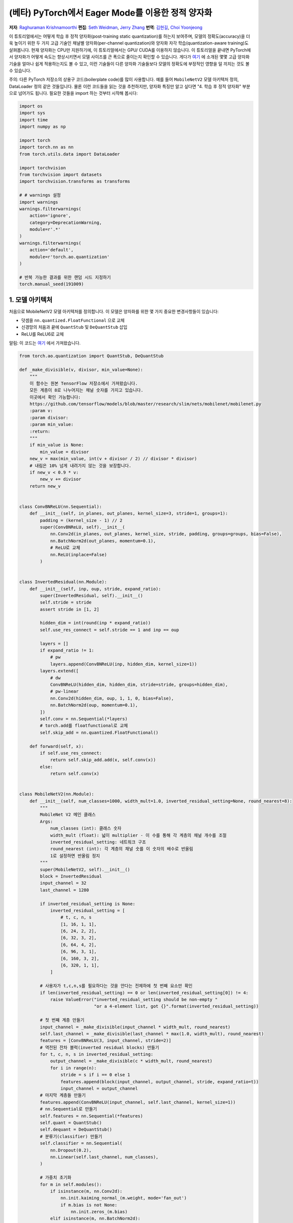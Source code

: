 (베타) PyTorch에서 Eager Mode를 이용한 정적 양자화
=========================================================
**저자**: `Raghuraman Krishnamoorthi <https://github.com/raghuramank100>`_
**편집**: `Seth Weidman <https://github.com/SethHWeidman/>`_, `Jerry Zhang <https:github.com/jerryzh168>`_
**번역**: `김현길 <https://github.com/des00>`_, `Choi Yoonjeong <https://github.com/potatochips178/>`_

이 튜토리얼에서는 어떻게 학습 후 정적 양자화(post-training static quantization)를 하는지 보여주며,
모델의 정확도(accuracy)을 더욱 높이기 위한 두 가지 고급 기술인 채널별 양자화(per-channel quantization)와
양자화 자각 학습(quantization-aware training)도 살펴봅니다. 현재 양자화는 CPU만 지원하기에,
이 튜토리얼에서는 GPU/ CUDA를 이용하지 않습니다.
이 튜토리얼을 끝내면 PyTorch에서 양자화가 어떻게 속도는 향상시키면서 모델 사이즈를 큰 폭으로 줄이는지
확인할 수 있습니다. 게다가 `여기 <https://arxiv.org/abs/1806.08342>`_ 에 소개된 몇몇 고급 양자화 기술을
얼마나 쉽게 적용하는지도 볼 수 있고, 이런 기술들이 다른 양자화 기술들보다 모델의 정확도에 부정적인 영향을
덜 끼치는 것도 볼 수 있습니다.

주의: 다른 PyTorch 저장소의 상용구 코드(boilerplate code)를 많이 사용합니다.
예를 들어 ``MobileNetV2`` 모델 아키텍처 정의, DataLoader 정의 같은 것들입니다.
물론 이런 코드들을 읽는 것을 추천하지만, 양자화 특징만 알고 싶다면
"4. 학습 후 정적 양자화" 부분으로 넘어가도 됩니다.
필요한 것들을 import 하는 것부터 시작해 봅시다:

.. code:: python

    import os
    import sys
    import time
    import numpy as np

    import torch
    import torch.nn as nn
    from torch.utils.data import DataLoader

    import torchvision
    from torchvision import datasets
    import torchvision.transforms as transforms

    # # warnings 설정
    import warnings
    warnings.filterwarnings(
        action='ignore',
        category=DeprecationWarning,
        module=r'.*'
    )
    warnings.filterwarnings(
        action='default',
        module=r'torch.ao.quantization'
    )

    # 반복 가능한 결과를 위한 랜덤 시드 지정하기
    torch.manual_seed(191009)

1. 모델 아키텍처
---------------------

처음으로 MobileNetV2 모델 아키텍처를 정의합니다.
이 모델은 양자화를 위한 몇 가지 중요한 변경사항들이 있습니다:

- 덧셈을 ``nn.quantized.FloatFunctional`` 으로 교체
- 신경망의 처음과 끝에 ``QuantStub`` 및 ``DeQuantStub`` 삽입
- ReLU를 ReLU6로 교체

알림: 이 코드는 `여기 <https://github.com/pytorch/vision/blob/main/torchvision/models/mobilenetv2.py>`_
에서 가져왔습니다.

.. code:: python

    from torch.ao.quantization import QuantStub, DeQuantStub

    def _make_divisible(v, divisor, min_value=None):
        """
        이 함수는 원본 TensorFlow 저장소에서 가져왔습니다.
        모든 계층이 8로 나누어지는 채널 숫자를 가지고 있습니다.
        이곳에서 확인 가능합니다:
        https://github.com/tensorflow/models/blob/master/research/slim/nets/mobilenet/mobilenet.py
        :param v:
        :param divisor:
        :param min_value:
        :return:
        """
        if min_value is None:
            min_value = divisor
        new_v = max(min_value, int(v + divisor / 2) // divisor * divisor)
        # 내림은 10% 넘게 내려가지 않는 것을 보장합니다.
        if new_v < 0.9 * v:
            new_v += divisor
        return new_v


    class ConvBNReLU(nn.Sequential):
        def __init__(self, in_planes, out_planes, kernel_size=3, stride=1, groups=1):
            padding = (kernel_size - 1) // 2
            super(ConvBNReLU, self).__init__(
                nn.Conv2d(in_planes, out_planes, kernel_size, stride, padding, groups=groups, bias=False),
                nn.BatchNorm2d(out_planes, momentum=0.1),
                # ReLU로 교체
                nn.ReLU(inplace=False)
            )


    class InvertedResidual(nn.Module):
        def __init__(self, inp, oup, stride, expand_ratio):
            super(InvertedResidual, self).__init__()
            self.stride = stride
            assert stride in [1, 2]

            hidden_dim = int(round(inp * expand_ratio))
            self.use_res_connect = self.stride == 1 and inp == oup

            layers = []
            if expand_ratio != 1:
                # pw
                layers.append(ConvBNReLU(inp, hidden_dim, kernel_size=1))
            layers.extend([
                # dw
                ConvBNReLU(hidden_dim, hidden_dim, stride=stride, groups=hidden_dim),
                # pw-linear
                nn.Conv2d(hidden_dim, oup, 1, 1, 0, bias=False),
                nn.BatchNorm2d(oup, momentum=0.1),
            ])
            self.conv = nn.Sequential(*layers)
            # torch.add를 floatfunctional로 교체
            self.skip_add = nn.quantized.FloatFunctional()

        def forward(self, x):
            if self.use_res_connect:
                return self.skip_add.add(x, self.conv(x))
            else:
                return self.conv(x)


    class MobileNetV2(nn.Module):
        def __init__(self, num_classes=1000, width_mult=1.0, inverted_residual_setting=None, round_nearest=8):
            """
            MobileNet V2 메인 클래스
            Args:
                num_classes (int): 클래스 숫자
                width_mult (float): 넓이 multiplier - 이 수를 통해 각 계층의 채널 개수를 조절
                inverted_residual_setting: 네트워크 구조
                round_nearest (int): 각 계층의 채널 숫를 이 숫자의 배수로 반올림
                1로 설정하면 반올림 정지
            """
            super(MobileNetV2, self).__init__()
            block = InvertedResidual
            input_channel = 32
            last_channel = 1280

            if inverted_residual_setting is None:
                inverted_residual_setting = [
                    # t, c, n, s
                    [1, 16, 1, 1],
                    [6, 24, 2, 2],
                    [6, 32, 3, 2],
                    [6, 64, 4, 2],
                    [6, 96, 3, 1],
                    [6, 160, 3, 2],
                    [6, 320, 1, 1],
                ]

            # 사용자가 t,c,n,s를 필요하다는 것을 안다는 전제하에 첫 번째 요소만 확인
            if len(inverted_residual_setting) == 0 or len(inverted_residual_setting[0]) != 4:
                raise ValueError("inverted_residual_setting should be non-empty "
                                 "or a 4-element list, got {}".format(inverted_residual_setting))

            # 첫 번째 계층 만들기
            input_channel = _make_divisible(input_channel * width_mult, round_nearest)
            self.last_channel = _make_divisible(last_channel * max(1.0, width_mult), round_nearest)
            features = [ConvBNReLU(3, input_channel, stride=2)]
            # 역전된 잔차 블럭(inverted residual blocks) 만들기
            for t, c, n, s in inverted_residual_setting:
                output_channel = _make_divisible(c * width_mult, round_nearest)
                for i in range(n):
                    stride = s if i == 0 else 1
                    features.append(block(input_channel, output_channel, stride, expand_ratio=t))
                    input_channel = output_channel
            # 마지막 계층들 만들기
            features.append(ConvBNReLU(input_channel, self.last_channel, kernel_size=1))
            # nn.Sequential로 만들기
            self.features = nn.Sequential(*features)
            self.quant = QuantStub()
            self.dequant = DeQuantStub()
            # 분류기(classifier) 만들기
            self.classifier = nn.Sequential(
                nn.Dropout(0.2),
                nn.Linear(self.last_channel, num_classes),
            )

            # 가중치 초기화
            for m in self.modules():
                if isinstance(m, nn.Conv2d):
                    nn.init.kaiming_normal_(m.weight, mode='fan_out')
                    if m.bias is not None:
                        nn.init.zeros_(m.bias)
                elif isinstance(m, nn.BatchNorm2d):
                    nn.init.ones_(m.weight)
                    nn.init.zeros_(m.bias)
                elif isinstance(m, nn.Linear):
                    nn.init.normal_(m.weight, 0, 0.01)
                    nn.init.zeros_(m.bias)

        def forward(self, x):
            x = self.quant(x)
            x = self.features(x)
            x = x.mean([2, 3])
            x = self.classifier(x)
            x = self.dequant(x)
            return x

        # 양자화 전에 Conv+BN과 Conv+BN+Relu 모듈 결합(fusion)
        # 이 연산은 숫자를 변경하지 않음
        def fuse_model(self, is_qat=False):
            fuse_modules = torch.ao.quantization.fuse_modules_qat if is_qat else torch.ao.quantization.fuse_modules
            for m in self.modules():
                if type(m) == ConvBNReLU:
                    fuse_modules(m, ['0', '1', '2'], inplace=True)
                if type(m) == InvertedResidual:
                    for idx in range(len(m.conv)):
                        if type(m.conv[idx]) == nn.Conv2d:
                            fuse_modules(m.conv, [str(idx), str(idx + 1)], inplace=True)

2. 헬퍼(Helper) 함수
----------------------

다음으로 모델 평가를 위한 헬퍼 함수들을 만듭니다. 코드 대부분은
`여기 <https://github.com/pytorch/examples/blob/master/imagenet/main.py>`_ 에서 가져왔습니다.

.. code:: python

    class AverageMeter(object):
        """평균과 현재 값 계산 및 저장"""
        def __init__(self, name, fmt=':f'):
            self.name = name
            self.fmt = fmt
            self.reset()

        def reset(self):
            self.val = 0
            self.avg = 0
            self.sum = 0
            self.count = 0

        def update(self, val, n=1):
            self.val = val
            self.sum += val * n
            self.count += n
            self.avg = self.sum / self.count

        def __str__(self):
            fmtstr = '{name} {val' + self.fmt + '} ({avg' + self.fmt + '})'
            return fmtstr.format(**self.__dict__)


    def accuracy(output, target, topk=(1,)):
        """특정 k값을 위해 top k 예측의 정확도 계산"""
        with torch.no_grad():
            maxk = max(topk)
            batch_size = target.size(0)

            _, pred = output.topk(maxk, 1, True, True)
            pred = pred.t()
            correct = pred.eq(target.view(1, -1).expand_as(pred))

            res = []
            for k in topk:
                correct_k = correct[:k].reshape(-1).float().sum(0, keepdim=True)
                res.append(correct_k.mul_(100.0 / batch_size))
            return res


    def evaluate(model, criterion, data_loader, neval_batches):
        model.eval()
        top1 = AverageMeter('Acc@1', ':6.2f')
        top5 = AverageMeter('Acc@5', ':6.2f')
        cnt = 0
        with torch.no_grad():
            for image, target in data_loader:
                output = model(image)
                loss = criterion(output, target)
                cnt += 1
                acc1, acc5 = accuracy(output, target, topk=(1, 5))
                print('.', end = '')
                top1.update(acc1[0], image.size(0))
                top5.update(acc5[0], image.size(0))
                if cnt >= neval_batches:
                     return top1, top5

        return top1, top5

    def load_model(model_file):
        model = MobileNetV2()
        state_dict = torch.load(model_file, weights_only=True)
        model.load_state_dict(state_dict)
        model.to('cpu')
        return model

    def print_size_of_model(model):
        torch.save(model.state_dict(), "temp.p")
        print('Size (MB):', os.path.getsize("temp.p")/1e6)
        os.remove('temp.p')

3. Dataset과 DataLoader 정의하기
----------------------------------

마지막 주요 설정 단계로서 학습과 테스트 데이터를 위한 DataLoader를 정의합니다.

ImageNet 데이터
^^^^^^^^^^^^^^^^^

전체 ImageNet Dataset을 이용해서 이 튜토리얼의 코드를 실행시키기 위해, 첫번째로 `ImageNet Data <http://www.image-net.org/download>`_ 의 지시를 따라 ImageNet을 다운로드합니다. 다운로드한 파일의 압축을 'data_path'에 풉니다.

다운로드받은 데이터를 읽기 위해 아래에 정의된 DataLoader 함수들을 사용합니다.
이런 함수들 대부분은
`여기 <https://github.com/pytorch/vision/blob/master/references/detection/train.py>`_ 에서 가져왔습니다.


.. code:: python

    def prepare_data_loaders(data_path):

        normalize = transforms.Normalize(mean=[0.485, 0.456, 0.406],
                                         std=[0.229, 0.224, 0.225])
        dataset = torchvision.datasets.ImageNet(
            data_path, split="train", transform=transforms.Compose([
                transforms.RandomResizedCrop(224),
                transforms.RandomHorizontalFlip(),
                transforms.ToTensor(),
                normalize,
            ]))
        dataset_test = torchvision.datasets.ImageNet(
            data_path, split="val", transform=transforms.Compose([
                transforms.Resize(256),
                transforms.CenterCrop(224),
                transforms.ToTensor(),
                normalize,
            ]))

        train_sampler = torch.utils.data.RandomSampler(dataset)
        test_sampler = torch.utils.data.SequentialSampler(dataset_test)

        data_loader = torch.utils.data.DataLoader(
            dataset, batch_size=train_batch_size,
            sampler=train_sampler)

        data_loader_test = torch.utils.data.DataLoader(
            dataset_test, batch_size=eval_batch_size,
            sampler=test_sampler)

        return data_loader, data_loader_test


다음으로 사전에 학습된 MobileNetV2을 불러옵니다. 모델을 다운로드 받을 수 있는 URL을
`여기 <<https://download.pytorch.org/models/mobilenet_v2-b0353104.pth>>`_ 에서 제공합니다.

.. code:: python

    data_path = '~/.data/imagenet'
    saved_model_dir = 'data/'
    float_model_file = 'mobilenet_pretrained_float.pth'
    scripted_float_model_file = 'mobilenet_quantization_scripted.pth'
    scripted_quantized_model_file = 'mobilenet_quantization_scripted_quantized.pth'

    train_batch_size = 30
    eval_batch_size = 50

    data_loader, data_loader_test = prepare_data_loaders(data_path)
    criterion = nn.CrossEntropyLoss()
    float_model = load_model(saved_model_dir + float_model_file).to('cpu')

    # 다음으로 "모듈 결합"을 합니다. 모듈 결합은 메모리 접근을 줄여 모델을 빠르게 만들면서
    # 정확도 수치를 향상시킵니다. 모듈 결합은 어떠한 모델에라도 사용할 수 있지만,
    # 양자화된 모델에 사용하는 것이 특히나 더 일반적입니다.

    print('\n Inverted Residual Block: Before fusion \n\n', float_model.features[1].conv)
    float_model.eval()

    # 모듈 결합
    float_model.fuse_model()

    # Conv+BN+Relu와 Conv+Relu 결합에 유의
    print('\n Inverted Residual Block: After fusion\n\n',float_model.features[1].conv)


마지막으로 "기준"이 될 정확도를 얻기 위해,
모듈 결합을 사용한 양자화되지 않은 모델의 정확도를 봅시다.

.. code:: python

    num_eval_batches = 1000

    print("Size of baseline model")
    print_size_of_model(float_model)

    top1, top5 = evaluate(float_model, criterion, data_loader_test, neval_batches=num_eval_batches)
    print('Evaluation accuracy on %d images, %2.2f'%(num_eval_batches * eval_batch_size, top1.avg))
    torch.jit.save(torch.jit.script(float_model), saved_model_dir + scripted_float_model_file)


전체 모델은 50,000개의 이미지를 가진 eval 데이터셋에서 71.9%의 정확도를 보입니다.

이 값이 비교를 위한 기준이 될 것입니다. 다음으로 양자화된 모델을 봅시다.

4. 학습 후 정적 양자화(post-training static quantization)
-----------------------------------------------------------

학습 후 정적 양자화는 동적 양자화처럼 가중치를 float에서 int로 변환하는 것뿐만 아니라
추가적인 단계도 수행합니다. 네트워크에 데이터 배치의 첫 번째 공급과 다른 활성값들의
분포 결과 계산이 이러한 단계입니다. (특히 이러한 추가적인 단계는 계산한 값을
기록하고 싶은 지점에 `observer` 모듈을 삽입합으로써 끝납니다.)
이러한 분포들은 추론 시점에 특정한 다른 활성값들이 어떻게 양자화되어야 하는지 결정하는데 사용됩니다.
(간단한 방법으로는 단순히 활성값들의 전체 범위를 256개의 단계로 나누는 것이지만,
좀 더 복잡한 방법도 제공합니다.) 특히, 이러한 추가적인 단계는 각 연산 사이사이의
양자화된 값을 float으로 변환 - 및 int로 되돌림 - 하는 것뿐만 아니라
양자화된 값을 모든 연산들끼리 주고 받는 것도 가능하게 하여 엄청난 속도 향상이 됩니다.

.. code:: python

    num_calibration_batches = 32

    myModel = load_model(saved_model_dir + float_model_file).to('cpu')
    myModel.eval()

    # Conv, bn과 relu 결합
    myModel.fuse_model()

    # 양자화 설정 명시
    # 간단한 min/max 범위 추정 및 텐서별 가중치 양자화로 시작
    myModel.qconfig = torch.ao.quantization.default_qconfig
    print(myModel.qconfig)
    torch.ao.quantization.prepare(myModel, inplace=True)

    # 첫 번째 보정(calibrate)
    print('Post Training Quantization Prepare: Inserting Observers')
    print('\n Inverted Residual Block:After observer insertion \n\n', myModel.features[1].conv)

    # 학습 데이터셋으로 보정(calibrate)
    evaluate(myModel, criterion, data_loader, neval_batches=num_calibration_batches)
    print('Post Training Quantization: Calibration done')

    # 양자화된 모델로 변환
    torch.ao.quantization.convert(myModel, inplace=True)
    # 모델을 보정해야 한다(calibrate the model)는 사용자 경고(user warning)가 표시될 수 있지만 무시해도 됩니다.
    # 이 경고는 각 모델 실행 시 모든 모듈이 실행되는 것이 아니기 때문에 일부 모듈이 보정되지 않을 수
    # 있다는 경고입니다.
    print('Post Training Quantization: Convert done')
    print('\n Inverted Residual Block: After fusion and quantization, note fused modules: \n\n',myModel.features[1].conv)

    print("Size of model after quantization")
    print_size_of_model(myModel)

    top1, top5 = evaluate(myModel, criterion, data_loader_test, neval_batches=num_eval_batches)
    print('Evaluation accuracy on %d images, %2.2f'%(num_eval_batches * eval_batch_size, top1.avg))

양자화된 모델은 eval 데이터셋에서 56.7%의 정확도를 보여줍니다. 이는 양자화 파라미터를 결정하기 위해 단순 min/max Observer를 사용했기 때문입니다. 그럼에도 불구하고 모델의 크기를 3.6 MB 밑으로 줄였습니다. 이는 거의 4분의 1 로 줄어든 크기입니다.

이에 더해 단순히 다른 양자화 설정을 사용하기만 해도 정확도를 큰 폭으로 향상시킬 수 있습니다.
x86 아키텍처에서 양자화를 위한 권장 설정을 그대로 쓰기만 해도 됩니다.
이러한 설정은 아래와 같습니다:

- 채널별 기본 가중치 양자화
- 활성값을 수집해서 최적화된 양자화 파라미터를 고르는 히스토그램 Observer 사용

.. code:: python

    per_channel_quantized_model = load_model(saved_model_dir + float_model_file)
    per_channel_quantized_model.eval()
    per_channel_quantized_model.fuse_model()
    # 이전의 'fbgemm' 또한 여전히 사용 가능하지만, 'x86'을 기본으로 사용하는 것을 권장합니다.
    per_channel_quantized_model.qconfig = torch.ao.quantization.get_default_qconfig('x86')
    print(per_channel_quantized_model.qconfig)

    torch.ao.quantization.prepare(per_channel_quantized_model, inplace=True)
    evaluate(per_channel_quantized_model,criterion, data_loader, num_calibration_batches)
    torch.ao.quantization.convert(per_channel_quantized_model, inplace=True)
    top1, top5 = evaluate(per_channel_quantized_model, criterion, data_loader_test, neval_batches=num_eval_batches)
    print('Evaluation accuracy on %d images, %2.2f'%(num_eval_batches * eval_batch_size, top1.avg))
    torch.jit.save(torch.jit.script(per_channel_quantized_model), saved_model_dir + scripted_quantized_model_file)


단순히 양자화 설정 방법을 변경하는 것만으로도 정확도가 67.3%를 넘을 정도로 향상이 되었습니다!
그럼에도 이 수치는 위에서 구한 기준값 71.9%에서 4퍼센트나 낮은 수치입니다.
이제 양자화 자각 학습을 시도해 봅시다.

5. 양자화 자각 학습(Quantization-aware training)
---------------------------------------------------

양자화 자각 학습(QAT)은 일반적으로 가장 높은 정확도를 제공하는 양자화 방법입니다.
모든 가중치화 활성값은 QAT로 인해 학습 도중에 순전파와 역전파를 도중 "가짜 양자화"됩니다.
이는 float값이 int8 값으로 반올림하는 것처럼 흉내를 내지만, 모든 계산은 여전히
부동소수점 숫자로 계산을 합니다. 그래서 결국 훈련 동안의 모든 가중치 조정은 모델이 양자화될
것이라는 사실을 "자각"한 채로 이루어지게 됩니다. 그래서 QAT는 양자화가 이루어지고 나면
동적 양자화나 학습 전 정적 양자화보다 대체로 더 높은 정확도를 보여줍니다.

실제로 QAT가 이루어지는 전체 흐름은 이전과 매우 유사합니다:

- 이전과 같은 모델을 사용할 수 있습니다. 양자화 자각 학습을 위한 추가적인 준비는 필요 없습니다.
- 가중치와 활성값 뒤에 어떤 종류의 가짜 양자화를 사용할 것인지 명시하는 ``qconfig`` 의 사용이 필요합니다.
  Observer를 명시하는 것 대신에 말이죠.

먼저 학습 함수부터 정의합니다:

.. code:: python

    def train_one_epoch(model, criterion, optimizer, data_loader, device, ntrain_batches):
        model.train()
        top1 = AverageMeter('Acc@1', ':6.2f')
        top5 = AverageMeter('Acc@5', ':6.2f')
        avgloss = AverageMeter('Loss', '1.5f')

        cnt = 0
        for image, target in data_loader:
            start_time = time.time()
            print('.', end = '')
            cnt += 1
            image, target = image.to(device), target.to(device)
            output = model(image)
            loss = criterion(output, target)
            optimizer.zero_grad()
            loss.backward()
            optimizer.step()
            acc1, acc5 = accuracy(output, target, topk=(1, 5))
            top1.update(acc1[0], image.size(0))
            top5.update(acc5[0], image.size(0))
            avgloss.update(loss, image.size(0))
            if cnt >= ntrain_batches:
                print('Loss', avgloss.avg)

                print('Training: * Acc@1 {top1.avg:.3f} Acc@5 {top5.avg:.3f}'
                      .format(top1=top1, top5=top5))
                return

        print('Full imagenet train set:  * Acc@1 {top1.global_avg:.3f} Acc@5 {top5.global_avg:.3f}'
              .format(top1=top1, top5=top5))
        return


이전처럼 모듈을 결합합니다.

.. code:: python

    qat_model = load_model(saved_model_dir + float_model_file)
    qat_model.fuse_model(is_qat=True)

    optimizer = torch.optim.SGD(qat_model.parameters(), lr = 0.0001)
    # 이전의 'fbgemm' 또한 여전히 사용 가능하지만, 'x86'을 기본으로 사용하는 것을 권장합니다.
    qat_model.qconfig = torch.ao.quantization.get_default_qat_qconfig('x86')

마지막으로 모델이 양자화 자각 학습을 준비하기 위해 ``prepare_qat`` 로 "가짜 양자화"를 수행합니다.

.. code:: python

    torch.ao.quantization.prepare_qat(qat_model, inplace=True)
    print('Inverted Residual Block: After preparation for QAT, note fake-quantization modules \n',qat_model.features[1].conv)

높은 정확도의 양자화된 모델을 학습시키기 위해서는 추론 시점에서 정확한 숫자 모델링을 필요로 합니다.
그래서 양자화 자각 학습에서는 학습 루프를 이렇게 변경합니다:

- 추론 수치와 더 잘 일치하도록 학습이 끝날 때 배치 정규화를 이동 평균과 분산을 사용하는 것으로 변경합니다.
- 양자화 파라미터(크기와 영점)를 고정하고 가중치를 미세 조정(fine tune)합니다.

.. code:: python

    num_train_batches = 20

    # QAT는 시간이 걸리는 작업이며 몇 에폭에 걸쳐 훈련이 필요합니다.
    # 학습 및 각 에폭 이후 정확도 확인
    for nepoch in range(8):
        train_one_epoch(qat_model, criterion, optimizer, data_loader, torch.device('cpu'), num_train_batches)
        if nepoch > 3:
            # 양자화 파라미터 고정
            qat_model.apply(torch.ao.quantization.disable_observer)
        if nepoch > 2:
            # 배치 정규화 평균 및 분산 추정값 고정
            qat_model.apply(torch.nn.intrinsic.qat.freeze_bn_stats)

        # 각 에폭 이후 정확도 확인
        quantized_model = torch.ao.quantization.convert(qat_model.eval(), inplace=False)
        quantized_model.eval()
        top1, top5 = evaluate(quantized_model,criterion, data_loader_test, neval_batches=num_eval_batches)
        print('Epoch %d :Evaluation accuracy on %d images, %2.2f'%(nepoch, num_eval_batches * eval_batch_size, top1.avg))

양자화 자각 학습은 전체 ImageNet 데이터셋에서 71.5%의 정확도를 나타냅니다. 이 값은 기준값 71.9%에 소수점 수준으로 근접한 수치입니다.

양자화 자각 학습에 대한 더 많은 것들:

- QAT는 더 많은 디버깅을 가능하게 하는 학습 후 양자화 기술의 상위 집합입니다.
  예를 들어 모델의 정확도가 가중치나 활성 양자화로 인해 제한을 받아
  더 높아질 수 없는 상황인지 분석할 수 있습니다.
- 부동소수점을 사용한 양자화된 모델을 시뮬레이션 할 수도 있습니다.
  실제 양자화된 연산의 수치를 모델링하기 위해 가짜 양자화를 이용하고 있기 때문입니다.
- 학습 후 양자화 또한 쉽게 흉내낼 수 있습니다.

양자화를 통한 속도 향상
^^^^^^^^^^^^^^^^^^^^^^^^^

마지막으로 위에서 언급한 것들을 확인해 봅시다. 양자화된 모델이 실제로 추론도 더 빠르게 하는 걸까요?
시험해 봅시다:

.. code:: python

    def run_benchmark(model_file, img_loader):
        elapsed = 0
        model = torch.jit.load(model_file)
        model.eval()
        num_batches = 5
        # 이미지 배치들 이용하여 스크립트된 모델 실행
        for i, (images, target) in enumerate(img_loader):
            if i < num_batches:
                start = time.time()
                output = model(images)
                end = time.time()
                elapsed = elapsed + (end-start)
            else:
                break
        num_images = images.size()[0] * num_batches

        print('Elapsed time: %3.0f ms' % (elapsed/num_images*1000))
        return elapsed

    run_benchmark(saved_model_dir + scripted_float_model_file, data_loader_test)

    run_benchmark(saved_model_dir + scripted_quantized_model_file, data_loader_test)

맥북 프로의 로컬 환경에서 일반적인 모델 실행은 61ms, 양자화된 모델 실행은 20ms가 걸렸습니다.
이러한 결과는 부동소수점 모델과 양자화된 모델을 비교했을 때,
양자화된 모델에서 일반적으로 2-4x 속도 향상이 이루어진 것을 보여줍니다.

결론
----------

이 튜토리얼에서 학습 후 정적 양자화와 양자화 자각 학습이라는 두 가지 양자화 방법을 살펴봤습니다.
이 양자화 방법들이 "내부적으로" 어떻게 동작을 하는지와
PyTorch에서 어떻게 사용할 수 있는지도 보았습니다.

읽어주셔서 감사합니다. 언제나처럼 어떠한 피드백도 환영이니, 의견이 있다면
`여기 <https://github.com/pytorch/pytorch/issues>`_ 에 이슈를 남겨 주세요.
